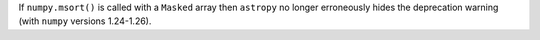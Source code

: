If ``numpy.msort()`` is called with a ``Masked`` array then ``astropy`` no
longer erroneously hides the deprecation warning (with ``numpy`` versions
1.24-1.26).

